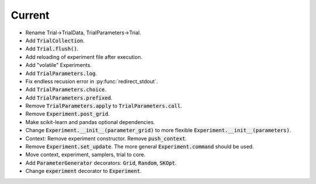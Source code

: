 Current
=======

- Rename Trial->TrialData, TrialParameters->Trial.
- Add :code:`TrialCollection`.
- Add :code:`Trial.flush()`.
- Add reloading of experiment file after execution.
- Add "volatile" Experiments.
- Add :code:`TrialParameters.log`.
- Fix endless recusion error in :py:func:`redirect_stdout`.
- Add :code:`TrialParameters.choice`.
- Add :code:`TrialParameters.prefixed`.
- Remove :code:`TrialParameters.apply` to :code:`TrialParameters.call`.
- Remove :code:`Experiment.post_grid`.
- Make scikit-learn and pandas optional dependencies.
- Change :code:`Experiment.__init__(parameter_grid)` to more flexible :code:`Experiment.__init__(parameters)`.
- Context: Remove experiment constructor. Remove :code:`push_context`.
- Remove :code:`Experiment.set_update`. The more general :code:`Experiment.command` should be used.
- Move context, experiment, samplers, trial to core.
- Add :code:`ParameterGenerator` decorators: :code:`Grid`, :code:`Random`, :code:`SKOpt`.
- Change :code:`experiment` decorator to :code:`Experiment`.
